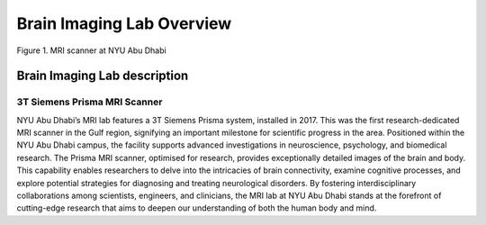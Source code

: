 **************************
Brain Imaging Lab Overview
**************************

.. figure:: ../_static/mri_scanner.png
   :alt: MRI scanner image
   :width: 1200px
   :align: center

   Figure 1. MRI scanner at NYU Abu Dhabi

.. raw:: html

   <br>


.. raw:: html

   <br>


Brain Imaging Lab description
#############################

3T Siemens Prisma MRI Scanner
*****************************

NYU Abu Dhabi’s MRI lab features a 3T Siemens Prisma system, installed in 2017. This was the first research-dedicated MRI scanner in the Gulf region, signifying an important milestone for scientific progress in the area. Positioned within the NYU Abu Dhabi campus, the facility supports advanced investigations in neuroscience, psychology, and biomedical research. The Prisma MRI scanner, optimised for research, provides exceptionally detailed images of the brain and body. This capability enables researchers to delve into the intricacies of brain connectivity, examine cognitive processes, and explore potential strategies for diagnosing and treating neurological disorders. By fostering interdisciplinary collaborations among scientists, engineers, and clinicians, the MRI lab at NYU Abu Dhabi stands at the forefront of cutting-edge research that aims to deepen our understanding of both the human body and mind.

